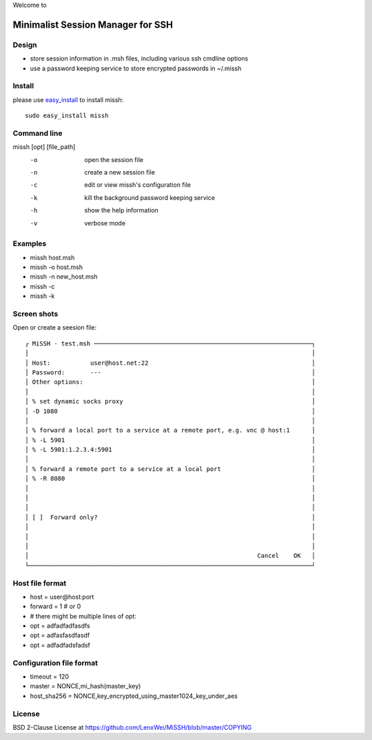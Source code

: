 Welcome to

Minimalist Session Manager for SSH
**********************************

Design
======

* store session information in .msh files, including various ssh cmdline options
* use a password keeping service to store encrypted passwords in ~/.missh

Install
=======

please use easy_install_ to install missh::

   sudo easy_install missh

.. _easy_install: https://pypi.python.org/pypi/setuptools 

Command line
============

missh [opt] [file_path]
 -o    open the session file
 -n    create a new session file
 -c    edit or view missh's configuration file
 -k    kill the background password keeping service
 -h    show the help information
 -v    verbose mode

.. * \-C file  use file as the configuration
 
Examples
========

* missh host.msh
* missh -o host.msh
* missh -n new_host.msh
* missh -c
* missh -k

.. * missh -C myssh.conf my_host.msh
   * ./my_host.msh                     # when missh is in the correct path
   * ./my_host.msh -C myssh.conf

Screen shots
============

Open or create a seesion file::

 ┌ MiSSH - test.msh ────────────────────────────────────────────────────────────┐
 │                                                                              │
 │ Host:           user@host.net:22                                             │
 │ Password:       ---                                                          │
 │ Other options:                                                               │
 │                                                                              │
 │ % set dynamic socks proxy                                                    │
 │ -D 1080                                                                      │
 │                                                                              │
 │ % forward a local port to a service at a remote port, e.g. vnc @ host:1      │
 │ % -L 5901                                                                    │
 │ % -L 5901:1.2.3.4:5901                                                       │
 │                                                                              │
 │ % forward a remote port to a service at a local port                         │
 │ % -R 8080                                                                    │
 │                                                                              │
 │                                                                              │
 │                                                                              │
 │ [ ]  Forward only?                                                           │
 │                                                                              │
 │                                                                              │
 │                                                                              │
 │                                                               Cancel    OK   │
 └──────────────────────────────────────────────────────────────────────────────┘

Host file format
================

* host = user\@host:port
* forward = 1 # or 0
* # there might be multiple lines of opt:
* opt = adfadfadfasdfs
* opt = adfasfasdfasdf
* opt = adfadfadsfadsf

Configuration file format
=========================

* timeout = 120
* master = NONCE,mi_hash(master_key)
* host_sha256 = NONCE,key_encrypted_using_master1024_key_under_aes

License
=======

BSD 2-Clause License at https://github.com/LenxWei/MiSSH/blob/master/COPYING
